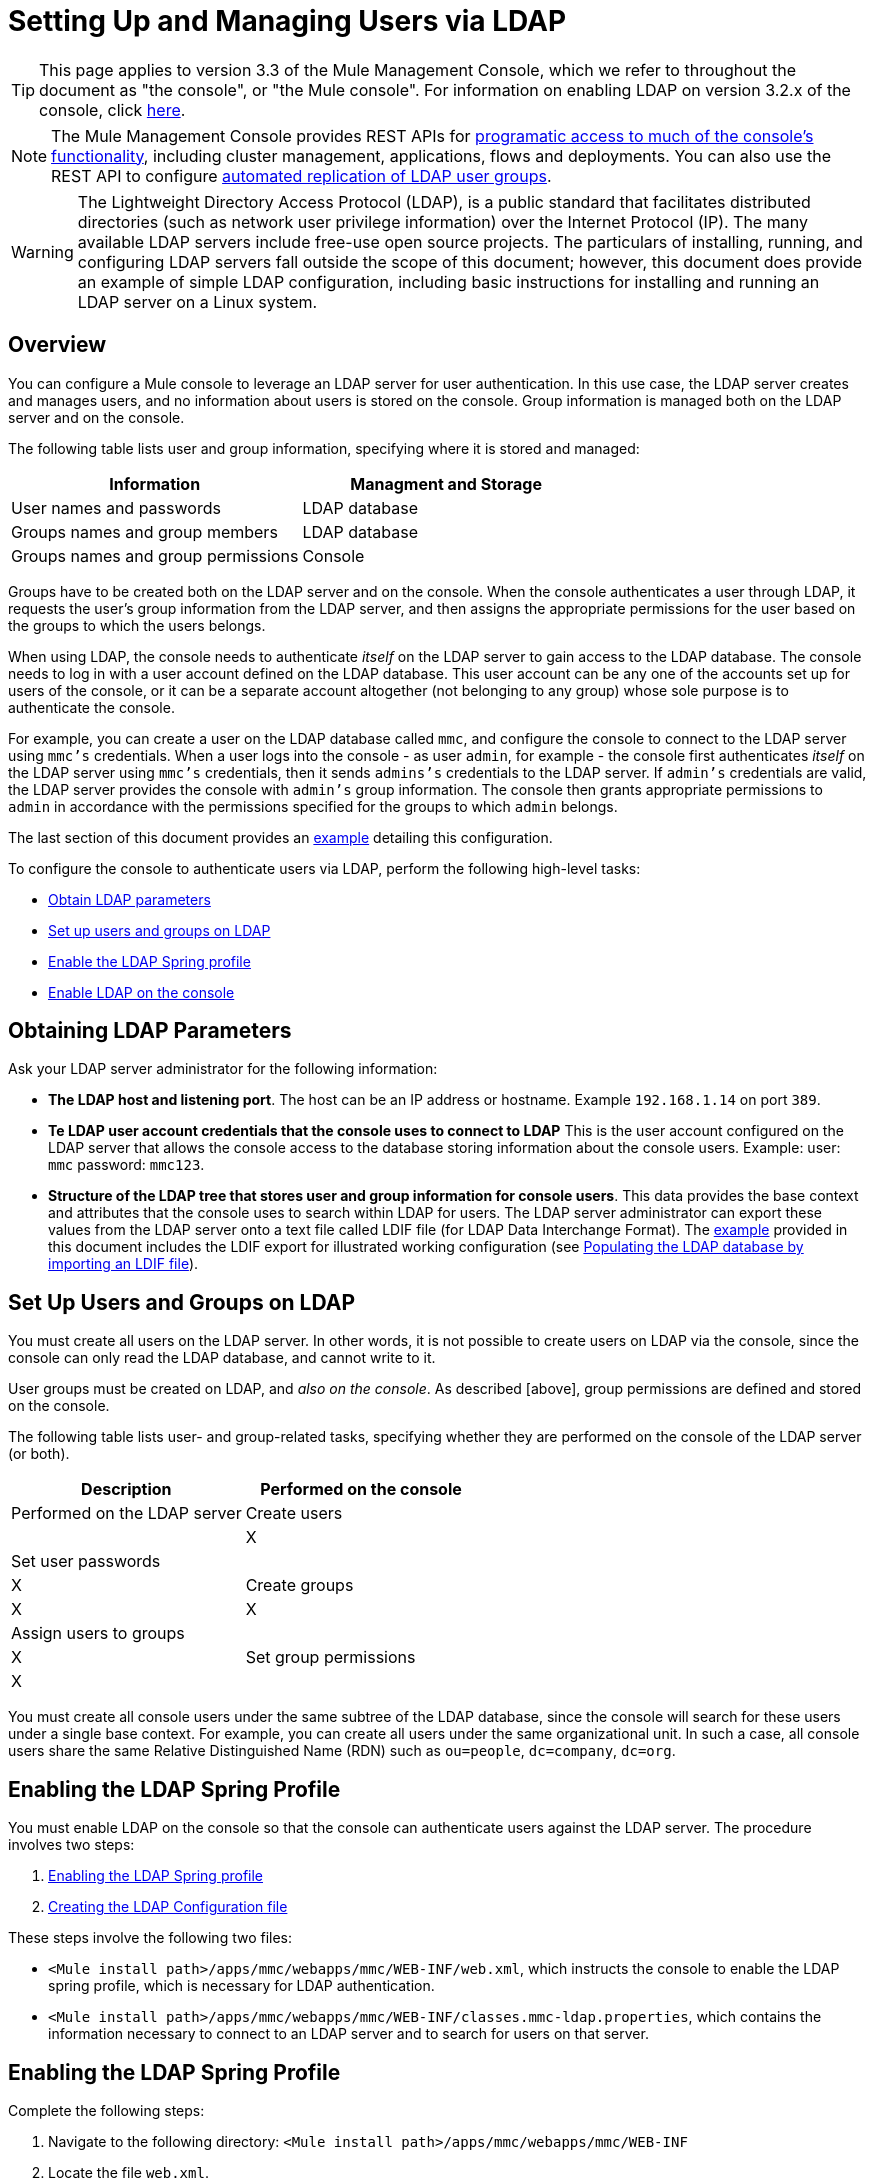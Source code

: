 = Setting Up and Managing Users via LDAP

[TIP]
This page applies to version 3.3 of the Mule Management Console, which we refer to throughout the document as "the console", or "the Mule console". For information on enabling LDAP on version 3.2.x of the console, click link:/documentation-3.2/display/mmc/Enabling+Authentication+Through+LDAP[here].

[NOTE]
The Mule Management Console provides REST APIs for link:/docs/display/34X/Using+the+Management+Console+API[programatic access to much of the console's functionality], including cluster management, applications, flows and deployments. You can also use the REST API to configure link:/docs/display/34X/Using+the+Management+Console+API[automated replication of LDAP user groups].

[WARNING]
The Lightweight Directory Access Protocol (LDAP), is a public standard that facilitates distributed directories (such as network user privilege information) over the Internet Protocol (IP). The many available LDAP servers include free-use open source projects. The particulars of installing, running, and configuring LDAP servers fall outside the scope of this document; however, this document does provide an example of simple LDAP configuration, including basic instructions for installing and running an LDAP server on a Linux system.

== Overview

You can configure a Mule console to leverage an LDAP server for user authentication. In this use case, the LDAP server creates and manages users, and no information about users is stored on the console. Group information is managed both on the LDAP server and on the console.

The following table lists user and group information, specifying where it is stored and managed:

[width="100%",cols=",",options="header"]
|===
|Information |Managment and Storage
|User names and passwords |LDAP database
|Groups names and group members |LDAP database
|Groups names and group permissions |Console
|===

Groups have to be created both on the LDAP server and on the console. When the console authenticates a user through LDAP, it requests the user's group information from the LDAP server, and then assigns the appropriate permissions for the user based on the groups to which the users belongs.

When using LDAP, the console needs to authenticate _itself_ on the LDAP server to gain access to the LDAP database. The console needs to log in with a user account defined on the LDAP database. This user account can be any one of the accounts set up for users of the console, or it can be a separate account altogether (not belonging to any group) whose sole purpose is to authenticate the console.

For example, you can create a user on the LDAP database called `mmc`, and configure the console to connect to the LDAP server using `mmc's` credentials. When a user logs into the console - as user `admin`, for example -  the console first authenticates _itself_ on the LDAP server using `mmc's` credentials, then it sends `admins's` credentials to the LDAP server. If `admin's` credentials are valid, the LDAP server provides the console with `admin's` group information. The console then grants appropriate permissions to `admin` in accordance with the permissions specified for the groups to which `admin` belongs.

The last section of this document provides an link:/docs/display/34X/Setting+Up+and+Managing+Users+via+LDAP#SettingUpandManagingUsersviaLDAP-Example[example] detailing this configuration.

To configure the console to authenticate users via LDAP, perform the following high-level tasks:

* link:/docs/display/34X/Setting+Up+and+Managing+Users+via+LDAP#SettingUpandManagingUsersviaLDAP-ObtainLDAPparameters[Obtain LDAP parameters]
* link:/docs/display/34X/Setting+Up+and+Managing+Users+via+LDAP#SettingUpandManagingUsersviaLDAP-SetupusersandgroupsonLDAP[Set up users and groups on LDAP]
* link:/docs/display/34X/Setting+Up+and+Managing+Users+via+LDAP#SettingUpandManagingUsersviaLDAP-EnablingtheLDAPSpringprofile[Enable the LDAP Spring profile]
* link:/docs/display/34X/Setting+Up+and+Managing+Users+via+LDAP#SettingUpandManagingUsersviaLDAP-EnablingLDAPontheconsole[Enable LDAP on the console]

== Obtaining LDAP Parameters

Ask your LDAP server administrator for the following information:

* *The LDAP host and listening port*. The host can be an IP address or hostname. Example `192.168.1.14` on port `389`.
* *Te LDAP user account credentials that the console uses to connect to LDAP* This is the user account configured on the LDAP server that allows the console access to the database storing information about the console users. Example: user: `mmc` password: `mmc123`.
* *Structure of the LDAP tree that stores user and group information for console users*. This data provides the base context and attributes that the console uses to search within LDAP for users. The LDAP server administrator can export these values from the LDAP server onto a text file called LDIF file (for LDAP Data Interchange Format). The link:/docs/display/34X/Setting+Up+and+Managing+Users+via+LDAP#SettingUpandManagingUsersviaLDAP-Example[example] provided in this document includes the LDIF export for illustrated working configuration (see link:/docs/display/34X/Setting+Up+and+Managing+Users+via+LDAP#SettingUpandManagingUsersviaLDAP-PopulatingtheLDAPdatabasebyimportinganLDIFfile[Populating the LDAP database by importing an LDIF file]).

== Set Up Users and Groups on LDAP

You must create all users on the LDAP server. In other words, it is not possible to create users on LDAP via the console, since the console can only read the LDAP database, and cannot write to it.

User groups must be created on LDAP, and _also on the console_. As described [above], group permissions are defined and stored on the console.

The following table lists user- and group-related tasks, specifying whether they are performed on the console of the LDAP server (or both).

[width="100%",cols=",",options="header"]
|===
|Description |Performed on the console |Performed on the LDAP server
|Create users | |X
|Set user passwords | |X
|Create groups |X |X
|Assign users to groups | |X
|Set group permissions |X |
|===

You must create all console users under the same subtree of the LDAP database, since the console will search for these users under a single base context. For example, you can create all users under the same organizational unit. In such a case, all console users share the same Relative Distinguished Name (RDN) such as `ou=people`, `dc=company`, `dc=org`.

== Enabling the LDAP Spring Profile

You must enable LDAP on the console so that the console can authenticate users against the LDAP server. The procedure involves two steps:

. link:/docs/display/34X/Setting+Up+and+Managing+Users+via+LDAP#SettingUpandManagingUsersviaLDAP-EnablingtheLDAPSpringprofile[Enabling the LDAP Spring profile]
. link:/docs/display/34X/Setting+Up+and+Managing+Users+via+LDAP#SettingUpandManagingUsersviaLDAP-CreatingtheLDAPConfigurationfile[Creating the LDAP Configuration file]

These steps involve the following two files:

* `<Mule install path>/apps/mmc/webapps/mmc/WEB-INF/web.xml`, which instructs the console to enable the LDAP spring profile, which is necessary for LDAP authentication.
* `<Mule install path>/apps/mmc/webapps/mmc/WEB-INF/classes.mmc-ldap.properties`, which contains the information necessary to connect to an LDAP server and to search for users on that server.

== Enabling the LDAP Spring Profile

Complete the following steps:

. Navigate to the following directory: `<Mule install path>/apps/mmc/webapps/mmc/WEB-INF`
. Locate the file `web.xml`.
. Open it with your favorite text editor, then locate the following line:
+
[source, xml, linenums]
----
<param-name>spring.profiles.active</param-name>
----

. Modify the next line to include the LDAP Spring profile as a value:
+
[source, xml, linenums]
----
<param-value>tracking-h2,ldap</param-value>
----

== Creating the LDAP Configuration File

Complete the following steps:

. Navigate the `classpath` directory: `<Mule install path>/apps/mmc/webapps/mmc/WEB-INF/classes`
. Create a file called `mmc-ldap.properties`. This will be the LDAP configuration file.
+
[NOTE]
For Tomcat, the classpath directory is `/lib`.

. Include in this configuration file all the required parameters, substituting the values specific to your environment into the listing below:
+
[source, code, linenums]
----
providerURL=ldap://192.168.1.14:389/
userDn=cn=mmc,dc=company,dc=com
password=mmcadmin
usernameAttribute=uid
userSearchBaseContext=ou=people,dc=company,dc=com
userSearchFilterExpression=(uid={0})
userSearchBase=ou=people,dc=company,dc=com
userSearchAttributeKey=objectclass
userSearchAttributeValue=person
roleDn=ou=groups,dc=company,dc=com
groupSearchFilter=(member={0})
----

The following table describes the properties set through the configuration file:

[width="100%",cols=",",options="header"]
|===
|Property |Description
|`providerURL` |URL, including listening port, of the LDAP server
|`userDn` |Distinguished Name (DN) of the _console user_, i.e. the user the console users to log in to the LDAP server and gain access to the LDAP database.
|`password` |The password of the _console user_. This is the password property of the `initialDirContextFactory` bean.
|`usernameAttribute` |Used to override the default value of the `usernameAttribute` parameter in `org.mule.galaxy.security.ldap.UserLdapEntryMapper`, which is required for ActiveDirectory configuration. The default is `uid`.
|`userSearchBaseContext` |The base context within the LDAP tree structure in which the console searches for users. This is the first `<constructor-arg>` of the `userSearch` bean.
|`userSearchFilterExpression` |A filter expression used to find entries in the LDAP database that match a particular user. For example `(uid={0})` looks for an entry whose `uid` attribute matches the user name as it was supplied to the console in the *Username* field at login. This is the second `<constructor-arg>` of the `userSearch` bean.
|`userSearchBase` |The base context in the LDAP database in which the console will search for users. This is the (`userSearchBase` property of the `userManagerTarget` bean).
|`userSearchAttributeKey` |The attribute used to search for users on the LDAP server. This is the (`userSearchAttributes` property of the `userManagerTarget` bean).
|`userSearchAttributeValue` |This is the value of the attribute used to search for users on the LDAP server.
|`roleDn` |The DN of the context used to search for groups to which the user belongs. This is the second `<constructor-arg>` of the `ldapAuthoritiesPopulator` bean.
|`groupSearchFilter` |A filter expression that finds roles. For instance, (`member={0}`) searches for groups inside the `groupSearchBase` that have an attribute called `member`, whose values contain the user name supplied to the console in the *Username* field at login. This is the `groupSearchFilter` property of the `{ldapAuthoritiesPopulator}` bean.
|===

You can configure user and group search parameters to suit the structure of the LDAP database containing user entries.

== Creating MMC User Groups

As mentioned [above], you need to create users only on the LDAP server, and user groups both on the LDAP server _and_ the Management Console. There are two methods for creating user groups on the console, described below..

=== Method One: Using the LDAP Administrators Group

. On the LDAP server, create a group called `Administrators`
. Define a user belonging to that group.
. Enable LDAP on the console.
. Log in to the console as the user who belongs to the `Administrators` group. The console automatically assigns full administrative privileges to any user belong to the `Administrators` group, so you now have full privileges on the console.
. Create other groups on the console and assign to them the desired permissions.

You perform all further user configurations, such as adding/removing users from groups, on the LDAP server. Once finished, you may remove the `Administrators` groups from the LDAP server if you desire.


==== Using the Console's Administrator Role to Set Up Groups

Assume that the domain for the LDAP database is *company.com*. Users are stored in the Organizational Unit *people*, and groups are stored in the Organizational Unit *groups*.

On the LDAP server:

. Create a user, for example `admin`. The DN of the user will be `cn=admin`, `ou=people`, `dc=company`, `dc=com`.
. Set the user's password
. Create a group called `Administrators`. The DN of the group will be `cn=Administrators`, `ou=groups`, `dc=company`, `dc=com`.
. Set the attribute `member` of group `Administrators` to include user `admin`.

On the console:

. Stop the console
. Enable LDAP on the console (see instructions link:/docs/display/34X/Setting+Up+and+Managing+Users+via+LDAP#SettingUpandManagingUsersviaLDAP-EnablingLDAPontheconsole[above])
. Re-start the console
. Log in as user `admin`, using the password set on the LDAP server.

The console authenticates you as user `admin` on the LDAP server, belonging to the group `Administrators`. So after you log in, the Dashboard provides full functionality provided for users with administrative privileges.

image:Dashboard.jpeg[Dashboard]

You can now create new groups, and modify the permissions of existing groups. To do so, click *Manage Users and Permissions* on the Dashboard, or click *Administration*, then *User Groups*.

After creating/modifying groups to your desired configuration, you may remove the `Administrators` group from the LDAP server if desired.


=== Method Two: Creating Groups on the Console without LDAP Enabled

. Create all necessary users and groups on the LDAP server.
. Launch the console _without_ LDAP enabled.
. Log in to the console.
. Create groups that match the groups already created on the LDAP server.
. Assign appropriate permissions to each group.
. Stop the console.
. Enable LDAP on the console.
. Re-start the console, then log in.

== Example: A Simple LDAP Setup

This example illustrates a simple LDAP configuration, in which the LDAP server and the console exist on the same machine. Specifically, the exercise covers installation and basic configuration of an LDAP server on a Debian-based Linux system. To complete the steps described below, you should be familiar with software installation and configuration on Linux systems.

=== The Environment

This example was created using the following system specifications:

* O.S.: Linux (Xubuntu 12.04 LTS, based on Debian 7 "Wheezy/Sid"). Homepage: http://xubuntu.org
* LDAP Server: OpenLDAP. Homepage: http://www.openldap.org
* LDAP browser: Apache Directory Studio. Homepage: http://directory.apache.org/studio/

This example provides a basic overview of the following tasks:

* link:/docs/display/34X/Setting+Up+and+Managing+Users+via+LDAP#SettingUpandManagingUsersviaLDAP-DownloadinginstallingOpenLDAP[Download and install the OpenLDAP server and utilities]
* link:/docs/display/34X/Setting+Up+and+Managing+Users+via+LDAP#SettingUpandManagingUsersviaLDAP-DownloadingandinstallingtheApacheDirectoryStudioLDAPbrowser[Download and install the Apache Directory Studio LDAP browser]
* link:/docs/display/34X/Setting+Up+and+Managing+Users+via+LDAP#SettingUpandManagingUsersviaLDAP-ConfiguringtheLDAPServer[Configure the LDAP server and create the database]
* link:/docs/display/34X/Setting+Up+and+Managing+Users+via+LDAP#SettingUpandManagingUsersviaLDAP-PopulatingtheLDAPdatabaseusingaGUI[Create LDAP users and groups using Apache Directory Studio] (or alternatively, link:/docs/display/34X/Setting+Up+and+Managing+Users+via+LDAP#SettingUpandManagingUsersviaLDAP-PopulatingtheLDAPdatabasebyimportinganLDIFfile[create the users and groups by importing an LDIF file])
* link:/docs/display/34X/Setting+Up+and+Managing+Users+via+LDAP#SettingUpandManagingUsersviaLDAP-ConfiguretheconsoleforLDAP[Configure the console for use with LDAP]

=== Downloading and Installing the OpenLDAP Server

==== OpenLDAP Installation Options

OpenLDAP is a free, open source LDAP server available for many platforms including most flavors of Unix, Linux, Mac OS X, and Windows. The easiest way to set up OpenLDAP is to install the appropriate packages within a Linux distribution such as Debian, Suse, Red Hat, etc.

The OpenLDAP project distributes the software only in source form, which can be obtained http://www.openldap.org/software/download/[here]. Be sure to check the FAQ http://www.openldap.org/faq/data/cache/1.html[here].

Additionally, several third-party, prepackaged versions are available for download. Of these, the http://lirone.symas.net/symas-com/[Symas Corporation] includes a paid version for Microsoft Windows.

==== Installing on Debian-based Linux Distribution

The OpenLDAP server and the client programs are available in separate packages, respectively called `slapd` and `ldap-utils`. The `ldap-utils` package includes client utilities such as `ldapadd` and `ldapmodify`, which allow you to read and manage LDAP databases via the command line.

To install both packages, run the following command as root:

[source, code, linenums]
----
apt-get install slapd ldap-utils
----



[TIP]
====
*Running commands as root on some Debian-based systems*:

On some Debian-based systems such as Ubuntu or its derivatives, the usual procedure to run commands as root is to issue: `sudo <command>`

Alternatively, you can become root by running (as a user properly authorized in the `/etc/sudoers` file) the following command `sudo su -`
====

Another way to install OpenLDAP is to use a package manager such as `synaptic`, which provides a graphical interface to the system's package database `synaptic` is usually installed by default, and available on the system menu under *System > Synaptic Package Manager*. In `synaptic`, select packages `slapd` and `ldap-utils`, then apply the changes.

=== Downloading and Installing the Apache Directory Studio LDAP Browser

Apache Directory Studio is a free and open source, Eclipse-based LDAP browser and client for use with any LDAP server. It's available for Mac OS X, Linux, and Windows. It can be downloaded directly from the project's http://directory.apache.org/studio/[home page]. Sources are available on the http://directory.apache.org/studio/downloads.html[download page].

Installing Apache Directory Studio is very simple - just uncompress and unpack the install file and run the program binary. Installation instructions for each supported platform can be found http://directory.apache.org/studio/static/users_guide/apache_directory_studio/download_install.html[here].

[TIP]
====

*Uncompressing and unpacking gzipped tar files*:

The Apache Studio installer file for Linux is gzipped tar file (.tar.gz). Most Linux file managers such as `Nautilus` or `Thunar`, provide a way to uncompress and unpack these files using a graphical interface, usually by right-clicking the file and selecting *Open with Archive Manager* or a similar option. To decompress and unpack the file on the command line, navigate to the directory where the file was downloaded and run the following command: `tar zxvf <file>`
====

=== Network Configuration

For this example, we run the OpenLDAP server on the default port on the local machine.

LDAP host: `127.0.0.1`
LDAP port: `389`

=== Configuring the LDAP Server

The OpenLDAP server runs as a daemon called `slapd`. After installing the distribution package, the daemon starts automatically with its default configuration, which it reads from the `/etc/slapd.d` directory.

In this example, we modify `slapd's` configuration to read its parameters from the system-wide LDAP configuration file, `/etc/ldap/ldap.conf`. We then modify this file to include the definition for the database containing the LDAP users. This includes four steps:

. link:/docs/display/34X/Setting+Up+and+Managing+Users+via+LDAP#SettingUpandManagingUsersviaLDAP-Stoppingtheslapddaemon[Stop the slapd daemon]
. link:/docs/display/34X/Setting+Up+and+Managing+Users+via+LDAP#SettingUpandManagingUsersviaLDAP-ModifyingLDAP&#39;sdefaultparametersfile[Modify slapd's default parameters file, `/etc/default/slapd`]
. link:/docs/display/34X/Setting+Up+and+Managing+Users+via+LDAP#SettingUpandManagingUsersviaLDAP-Modifyingthesystem-wideLDAPconfigurationfile[Modify the system-wide LDAP configuration file, `/etc/ldap/ldap.conf`]
. link:/docs/display/34X/Setting+Up+and+Managing+Users+via+LDAP#SettingUpandManagingUsersviaLDAP-Restartingthe{{slapd}}daemon[Restart the slapd daemon]

==== Stopping the slapd daemon

To verify that the `slapd` daemon is running, open a terminal and issue the following command: `ps aux | grep slapd`

If the daemon is running, the command will return the something like the following:

[source, code, linenums]
----
openldap  1172  0.0  0.1 256916  4840 ?        Ssl  11:39   0:00 /usr/sbin/slapd -h ldap:/// ldapi:/// -g openldap -u openldap -F /etc/ldap/slapd.d
----

When the above appears, stop the daemon by issuing the following command as root `service slapd stop`

Finally, verify that is has effectively stopped, by re-issuing the `ps aux` command.

==== Modifying slapd's Default Parameter File

[TIP]
When you modify configuration files, you should backup the original file. For example, make a copy called `<file>.bak` or `<file>.orig` in the same directory.

After stopping the `slapd` daemon, open the file `/etc/default/slapd` with a text editor. Find and replace the following entries, as shown below:

. Find the line that begins with `SLAPD_CONF` and re-write it to read: `SLAPD_CONF=/etc/ldap/ldap.conf`. This tells the daemon to read its configuration from the system-wide LDAP configuration file, `/etc/ldap/ldap.conf`, which we will modify in the following step.

. Find the line that begins with `SLAPD_PIDFILE`, and re-write it to read: (`SLAPD_PIDFILE=/var/run/slapd.pid` This tells the daemon to write the its Process Identification Number (PID) to the file `/var/run/slapd.pid`. The daemon will not start without this setting.

.Find the line that begins with `SLAPD_SERVICES`, and re-write it to read: `SLAPD_SERVICES="ldap://0.0.0.0:389/"`. This instructs the daemon to listen on port 389 (the default port) on all network interfaces.

==== Modify the System-wide LDAP Configuration File

. Backup the contents of the file `/etc/ldap/ldap.conf`.
. Replace the contents of the file with the contents listed below. (You will need to replace the contents of the `rootpw` field with your own password or hash.)
+
[source, code, linenums]
----
#
# LDAP Defaults
#
 
# See ldap.conf(5) for details
# This file should be world readable but not world writable.
 
loglevel 256
 
include /etc/ldap/schema/core.schema
include /etc/ldap/schema/cosine.schema
include /etc/ldap/schema/inetorgperson.schema
include /etc/ldap/schema/openldap.schema
include /etc/ldap/schema/misc.schema
include /etc/ldap/schema/collective.schema
include /etc/ldap/schema/dyngroup.schema
 
modulepath /usr/lib/ldap
moduleload back_bdb.la
 
database bdb
suffix "dc=company,dc=com"
rootdn "cn=Manager,dc=company,dc=com"
rootpw {MD5}n2Hfn6TPhHfYzebqdqm1XA==
----

This is a basic configuration file with only one database, which we've setup for this example.

The following table describes LDAP configuration file parameters.

[width="100%",cols=",",options="header"]
|===
|Item |Description
|`loglevel` |Specifies logging details. Level 256 logs connection, operation, and results statistics. On this system, by default `slapd` logs to `/var/log/syslog`.
|`modulepath` |Specifies a list of directories to search for loadable modules.
|`moduleload` |Specifies the names of modules to load, which in this case is the `bdb` module for loading a Berkeley database.
|`database` |Marks the beginning of a new database instance definition, starting with database type.
|`suffix` |The DN suffix of all queries that will be passed to the database.
|`rootdn` |The DN of the root user of the database. This user has full read-write access to the database. In this example, we employ users to create entries for console users. The console itself only needs `read access` to the database. It can log in to LDAP as different user.
|`rootpw` |The password for the database root user. In this case, the file stores an MD5 hash of the password. Passwords can be stored in clear text, but this is a security risk since this configuration file is world-readable. Password hashes can be generate with the `slappasswd` command, as explained below.
|===

[TIP]
====
*How to generate a hash for the database root user password (optional)*

As shown link:/docs/display/34X/Setting+Up+and+Managing+Users+via+LDAP#SettingUpandManagingUsersviaLDAP-System-wideLDAPconfigurationfile[above], the LDAP configuration file stores the user name and password for the root user of the database. The password can be stored in clear text; however, this constitutes a security risk, since the LDAP configuration file is world-readable. To generate a hash for the password, run the following command: `slappasswd -h <scheme> -s <secret>`

`<scheme>` is an RFC 2307 scheme such as `{MD5}`, `{CRYPT}` or `{SSHA}` (the default), and `<secret>` is the secret to hash. If invoked with no arguments, the command prompts for the secret and outputs the resulting `{SSHA}` hash.

The output of this command should be similar to the following: `{MD5}Xr4ilOzQ4PCOq3aQ0qbuaQ==`

This output can be copy-pasted into the LDAP configuration file for the `rootpw` field
====


==== Test the LDAP Server

To test the LDAP server, open a connection to the server and perform a search. To do this, issue the following command:

[source, code, linenums]
----
ldapsearch -x -b '' -s base '(objectclass=*)' namingContexts
----

For this example, the command should return the following output:

[source, code, linenums]
----
# extended LDIF
#
# LDAPv3
# base <> with scope baseObject
# filter: (objectclass=*)
# requesting: namingContexts
#
 
#
dn:
namingContexts: dc=company,dc=com
 
# search result
search: 2
result: 0 Success
 
# numResponses: 2
# numEntries: 1
----

==== Creating LDAP Database Entries

At this point, the LDAP server is running and an empty database has been created. We being populating the database by creating the database root user, which is necessary for log in with Apache Studio and for adding database entries using its graphical interface.

Create a text file with the following text:

[source, code, linenums]
----
dn: dc=company,dc=com
objectclass: dcObject
objectclass: organization
o: My Company
dc: company
 
dn: cn=Manager,dc=company,dc=com
objectclass: organizationalRole
cn: Manager
----

[IMPORTANT]
It is essential to check spacing when working with LDIF files. Be sure to leave only one blank line between entries (and no spaces or tabs in blank lines), and no spaces or tabs at the beginning or end of any line of text.

Now, create the initial database entries with the command:

[source, code, linenums]
----
ldapadd -x -D "cn=Manager,dc=company,dc=com" -W -f <file>
----

The command will prompt you for the root user's password. Enter the password that you set in the system-wide LDAP configuration file.

The command should return the following output:

[source, code, linenums]
----
Enter LDAP Password:
adding new entry "dc=company,dc=com"
 
adding new entry "cn=Manager,dc=company,dc=com"
----

At this point, the database root user, with DN `"n=Manager,dc=company,dc=com"` has been defined.

We log in with this user in order to populate the database.

==== Populate the LDAP Database

There are two methods for populating the LDAP database: manually defining each database object by means of a graphical user interface, or writing an LDIF file with the database object definitions, then importing the file into LDAP. This example describes both methods

link:/docs/display/34X/Setting+Up+and+Managing+Users+via+LDAP#SettingUpandManagingUsersviaLDAP-PopulatingtheLDAPdatabaseusingaGUI[Populating the LDAP database using a GUI (Apache Studio)]
link:/docs/display/34X/Setting+Up+and+Managing+Users+via+LDAP#SettingUpandManagingUsersviaLDAP-PopulatingtheLDAPdatabasebyimportinganLDIFfile[Populating the LDAP database by importing an LDIF file]

==== Populating the LDAP Database using a GUI (Apache Studio)

===== Launch Apache Studio

Navigate to the directory where you decompressed the Apache Studio gzipped tar file. Open a terminal window and type:

[source, code, linenums]
----
cd <Apache Studio directory>
----

For example:

[source, code, linenums]
----
cd ApacheDirectoryStudio-linux-x86_64-1.5.3.v20100330/
----

[TIP]
When using the terminal, pressing the Tab key will usually auto-complete the folder and file names.

Once in the directory, issue the following command:

[source, code, linenums]
----
./ApacheDirectoryStudio
----

Apache Studio's Welcome screen (usually a blank screen) appears.

In order to begin populating the database, you must first create a connection to the database, which you accomplish by completing the following steps:

. Open the *LDAP* menu, then click on *New Connection*. The *Network Parameter* window pops up.
+
image:1-conn.parameters.png[1-conn.parameters]

. Fill in the required fields:

* *Connection name*: Specify any meaningful name. For this example, we use `local`.
* *Hostname*: Hostname or IP address of the the LDAP server. In this example, it's on localhost, `127.0.0.1`.
* *Port*: In this example, port `389` (default for LDAP).
* *Encryption method*: `No encryption`

. To test the connection, click on *Check Network Parameter*, then click *Next*.
+
[TIP]
====
If you experience connection problems while trying to establish a connection to an LDAP server on a different host, issue a telnet command to port `389` on the LDAP host by running the following command: `telnet <host> <port>`.

For example:

[source, code, linenums]
----
telnet 192.168.1.14 389
----

If the connection is successful, output should resemble the following:

[source, code, linenums]
----
syrah:~$ telnet 127.0.0.1 389
Trying 127.0.0.1...
Connected to 127.0.0.1.
Escape character is '^]'.
----

On the other hand, a `Connection refused` error indicates that nothing is listening on the specified port. Any other results may indicate a network issue, such as a firewall between your machine and the LDAP host.
====

After setting network parameters, the wizard takes you to the *Authentication* window:

image:2-auth_user.png[2-auth_user]

Enter the required information:

*Authentication Method*: `Simple authentication`
*Bind DN or user*: The root user of the database, as defined on the LDAP configuration file and created with the LDIF import described above. In this case *cn=Manager, dc=company, dc=com*.
*Bind password*: The password for the database root user, as defined on the LDAP configuration file.

Click *Check Authentication* to verify authentication, then click *Finish*.

Apache Directory Studio is now connected to the LDAP server. The *LDAP Browser* pane displays a top-level entry called *DIT* (Directory Information Tree). Click the arrow next to *DIT* to expand the contents of the database. At this point, the database only contains one object: the root user, Manager.

image:4-initial_DB_objects.png[4-initial_DB_objects]

===== Creating Organizational Units

We create two organizational units (ou): *groups*, for storing group definitions; and *people*, for storing user definitions.

. In the *LDAP Browser* pane, right-click the domain entry for the database, *dc=company,dc=com*.
. On the pop-up menu, click *New*, then select *New Entry*.
. In the *Entry Creation Method* window, click *Create entry from scratch*, then click *Next*. The wizard takes you to the *Object Classes* window:
+
image:5-create_obj_wizard-ob_classes.png[5-create_obj_wizard-ob_classes]

. In the *Available object classes* input box, begin typing *OrganizationalUnit*. The search box automatically selects available objects that match your search.
+
image:6-create_obj_wizard-ob_classes.png[6-create_obj_wizard-ob_classes]

. Click *OrganizationalUnit*.
. Click *Add*, then click *Next*. The next window is the *Distinguished Name* window:
+
image:7-create_obj_wizard-DN.png[7-create_obj_wizard-DN]

. In the *RDN* field, enter *ou*, then press *Enter*.
. In the *=* field, enter *groups*. When you do so, the *DN Preview* window fills automatically with the *Distinguished Name* of the entry you are creating, in this case `ou=groups`, `dc=company`, `dc=com`.
. Click *Next*. The wizard takes you to the *Attributes* pop-up window:
+
image:8-create_obj_wizard-attrs.png[8-create_obj_wizard-attrs]
+
The window displays the list of attributes of the object just created.

. Click *Finish* to write the changes to the LDAP database. An object of type OrganizationalUnit called `groups`, with DN `ou=groups`, `dc=company`, `dc=com`, is created, and it appears in the *LDAP Browser* pane.

Repeat the above process, creating a new OrganiationalUnit object called *people*.

===== Creating Users

At this point, the LDAP database contains the root user plus two empty organizational units called `groups` and `people`. We next create the entries for three users, all under the `people` organizational unit.

[width="100%",cols=",",options="header"]
|===
|User |User's function in this configuration
|mmc |Allow the console to authenticate _itself_ on LDAP, to gain read access to the database. The credentials for this user are stored in the console's LDAP configuration file, `mmc-ldap.properties`.
|admin |This is a console user. It will be a member of the `Administrators` group, and have full administrative priviligies on the console.
|testuser1 |This is a console user with limited permissions, created for this example.
|===

The procedure for creating users is the same as that for creating groups. The values (object type and attributes) differ, of course.

. Right-click the *ou=people* entry in the LDAP tree, select *New*, then *New Entry*.
. In the *Object Classes* window, select *inetOrgPerson*, then click *Next*.
. In the *Distinguished Name* window, type `cn` into the *RDN* field, then press *Enter*.
. In the *=* field enter `mmc`. When you do so, the *DN Preview* window should fill automatically with the *Distinguished Name* of the entry you are creating, in this case `cn=mmc,ou=people,dc-company,dc=com`.
. Press *Next*.
. When the *Attributes* window prompts you to specify a value for the *sn* field, right-click the *sn* field, then select *Edit Value*. Type *mmc*,then click *Finish*.

The `mmc` user has been created with the following attributes:

* objectClass: `inetOrgPerson`
* objectClass: `organizationalPerson`
* objectClass: `person`
* objectClass: `top`
* cn: `mmc`
* sn: `mmc`

You must add two more attributes:

uid: `mmc`
userPassword: `mmc123`

. To add these attributes, click the *New Attribute* icon (highlighted below).
+
image:9-create_obj_wizard-user_attrs.png[9-create_obj_wizard-user_attrs]

. In the *Attribute Type* window input box, type `uid` (or select *uid* from the drop-down menu by clicking the arrow to the right of the input box).
. Click *Next*, then *Finish*.
. Type *mmc*, then press *Enter*.
. Click on the *New Attribute* icon again, then type or select *userPassword*.
. Click *Next*.
. In the *Options* window, click *Finish*.
+
image:10-create_obj_wizard-user_pass.png[10-create_obj_wizard-user_pass]

. When prompted for the new password, type *mmc123* (or another password of your choice; you will have to specify this same password in the console's `mmc-ldap.properties` file) in the *Enter New Password* field.
. In the *Select Hash Method* menu, select *Plaintext*, then click *OK*.

User `mmc` has now been defined with all attributes that will be employed in this example configuration.

Repeat the above procedure to create users *admin* and *testuser1*, assigning the passwords of your choice. These passwords will be entered by the users when logging into the console.

===== Creating and Defining the Adminstrators Group

. On the *LDAP Browser* pane, right-click on the *ou=groups* entry in the directory tree.
. Select *New*, then *New Entry*.
. Following the same procedure for creating organizational units and users, define an entry with the following attributes:

** objectClass: `groupOfNames`
** cn: `Administrators`
** `member`: `admin,ou=people,dc=company,dc=com`

After you have defined the *cn* attribute, the object creation wizard prompts you to enter a valuefor the *member* attribute. This is the DN or the user that will belong to the `Administrator` group. You can either type the DN of the user (see above) or click *Browse* to select the user from the database:

image:11-create_obj_wizard-groupmember.png[11-create_obj_wizard-groupmember]

As you can see, group membership is not stored with the user's definition, but with the definitions of the groups to which the user belongs. If you want more than one user to belong to the group, use the *New Attribute* icon, (see above) to add more attributes to the group, completing these steps as well:

. Select *member* as the attribute type.
. Select the additional user that will be a member of the group.

When a user logs in to the console, the console first asks the LDAP server to verify the user name and password, and then requests a list of the groups that the user belongs to. The parameters for this search are defined in the following line on the `mmc-ldap.properties` file:

[source, code, linenums]
----
groupSearchFilter=(member={0})
----

===== Creating and Defining a Test User and Group

Following the procedures outlined above, create a user called *`testuser1`* and a group called *testgroup*, with `testuser1` as member of the group.

===== Configure the Console for LDAP

Follow the procedure outlined link:/docs/display/34X/Setting+Up+and+Managing+Users+via+LDAP#SettingUpandManagingUsersviaLDAP-EnablingLDAPontheconsole[above] to Enable LDAP on the console. For this example, the contents of the `mmc-ldap.properties` file are as follows:

[source, code, linenums]
----
providerURL=ldap://127.0.0.1:389/
userDn=cn=mmc,ou=people,dc=company,dc=com
password=mmc123
userSearchBaseContext=ou=people,dc=company,dc=com
userSearchFilterExpression=(uid={0})
userSearchBase=ou=people,dc=company,dc=com
userSearchAttributeKey=objectclass
userSearchAttributeValue=person
roleDn=ou=groups,dc=company,dc=com
groupSearchFilter=(member={0})
----

===== Test Console Logins

Start the console and log in as user *admin*, using the password set in LDAP when creating the user. Since user admin is a member of the Administrators group, the console has given the user the default set of full administrative permissions for the group. On log in, the console displays the Dashboard, which exposes full functionality for members of the group.

Once logged in to the console, verify that the console has correctly read all users from the LDAP server. To do this, click *Administration*. You should see a list of all the users created on the LDAP database, in this case, `mmc`, `admin` and `testuser1`.

image:12-mmc-userlist.png[12-mmc-userlist]

Create a group called *testgroup*:

. Navigate to the *Manage* pane on the left-hand side of the screen.
. Click *User Groups*.
. Click *New* on the right hand of the screen, then enter:
** group *Name*
** *Description* (if desired)
** set the permissions.

For this test group, set the following permissions:

*Applications - View*
*Deployments - View*
*Flows - View*
*Tracking - View*
*Files - View*
*Servers - View*

*Server Group Permissions: All*

Log out of the console, then log back in as *testuser1*. The console displays the Dashboard, but with limited options matching the limited permissions of group `testgroup`:

image:13-mmc-limited_dashboard.png[13-mmc-limited_dashboard]

===== Where to Go from Here

You can create new users and groups on LDAP and assign members to the groups. Then, on the console, set the desired permissions for each group. You can then remove the `Administrators` group from LDAP, if desired.

[WARNING]
After modifying the LDAP database, restart the console to allow it to re-read the contents of the LDAP database.

==== Alternative Method of Populating the LDAP Database: Importing an LDIF File

To automatically create database objects in LDAP, you first define the objects in an LDIF file, then import the file into LDAP with the `ldapadd` command.

Below you will find the LDIF file for all of the database user and group objects created in this example. If you wish to automatically replicate this user and group configuration into your LDAP database, copy-paste the below code into a plain text file, then import the file with the command:

[source, code, linenums]
----
ldapadd -x -D "cn=Manager,dc=company,dc=com" -W -f <file>
----

You may wish to modify the `userPassword` values before importing.

LDIF file contents:

[source, code, linenums]
----
dn: ou=groups,dc=company,dc=com
objectClass: organizationalUnit
objectClass: top
ou: groups
 
dn: ou=people,dc=company,dc=com
objectClass: organizationalUnit
objectClass: top
ou: people
 
dn: cn=Administrators,ou=groups,dc=company,dc=com
objectClass: groupOfNames
objectClass: top
cn: Administrators
member: cn=admin,ou=people,dc=company,dc=com
 
dn: cn=admin,ou=people,dc=company,dc=com
objectClass: inetOrgPerson
objectClass: organizationalPerson
objectClass: person
objectClass: top
cn: admin
sn: admin
uid: admin
userPassword: mmcadmin
 
dn: cn=Developers,ou=groups,dc=company,dc=com
objectClass: groupOfNames
objectClass: top
cn: Developers
member: cn=admin,ou=people,dc=company,dc=com
 
dn: cn=testuser1,ou=people,dc=company,dc=com
objectClass: inetOrgPerson
objectClass: organizationalPerson
objectClass: person
objectClass: top
cn: testuser1
sn: testuser1
uid: testuser1
userPassword: testuser1123
 
dn: cn=testgroup,ou=groups,dc=company,dc=com
objectClass: groupOfNames
objectClass: top
cn: testgroup
member: cn=testuser1,ou=people,dc=company,dc=com
 
dn: cn=mmc,ou=people,dc=company,dc=com
objectClass: inetOrgPerson
objectClass: organizationalPerson
objectClass: person
objectClass: top
cn: mmc
sn: mmc
uid: mmc
userPassword: mmc123
----

==== Basic Logging of LDAP Events

By default, the LDAP server logs events to `/var/log/syslog`. In case of authentication issues, check this log for details.

Below is an extract of the log, showing events logged by slapd when a user logs into the console. There are two BIND operations (user authentications) to the LDAP server; the first occurs when the console starts and authenticates itself (See: the second and third lines in the extract below). After establishing the context base for searching, LDAP searches for `user admin`, authenticates the user, then searches for the groups the user belongs to.

[source, code, linenums]
----
Jun  6 17:02:21 syrah slapd[1099]: conn=1007 fd=15 ACCEPT from IP=127.0.0.1:34467 (IP=0.0.0.0:389)
Jun  6 17:02:21 syrah slapd[1099]: conn=1007 op=0 BIND dn="cn=mmc,ou=people,dc=company,dc=com" method=128
Jun  6 17:02:21 syrah slapd[1099]: conn=1007 op=0 BIND dn="cn=mmc,ou=people,dc=company,dc=com" mech=SIMPLE ssf=0
Jun  6 17:02:21 syrah slapd[1099]: conn=1007 op=0 RESULT tag=97 err=0 text=
Jun  6 17:02:21 syrah slapd[1099]: conn=1007 op=1 SRCH base="ou=people,dc=company,dc=com" scope=2 deref=3 filter="(uid=admin)"
Jun  6 17:02:21 syrah slapd[1099]: <= bdb_equality_candidates: (objectClass) not indexed
Jun  6 17:02:21 syrah slapd[1099]: <= bdb_equality_candidates: (uid) not indexed
Jun  6 17:02:21 syrah slapd[1099]: conn=1007 op=1 SEARCH RESULT tag=101 err=0 nentries=1 text=
Jun  6 17:02:21 syrah slapd[1099]: conn=1008 fd=16 ACCEPT from IP=127.0.0.1:34468 (IP=0.0.0.0:389)
Jun  6 17:02:21 syrah slapd[1099]: conn=1008 op=0 BIND dn="cn=admin,ou=people,dc=company,dc=com" method=128
Jun  6 17:02:21 syrah slapd[1099]: conn=1008 op=0 BIND dn="cn=admin,ou=people,dc=company,dc=com" mech=SIMPLE ssf=0
Jun  6 17:02:21 syrah slapd[1099]: conn=1008 op=0 RESULT tag=97 err=0 text=
Jun  6 17:02:21 syrah slapd[1099]: conn=1008 op=1 SRCH base="cn=admin,ou=people,dc=company,dc=com" scope=0 deref=3 filter="(objectClass=*)"
Jun  6 17:02:21 syrah slapd[1099]: conn=1008 op=1 SEARCH RESULT tag=101 err=0 nentries=1 text=
Jun  6 17:02:21 syrah slapd[1099]: conn=1008 op=2 UNBIND
Jun  6 17:02:21 syrah slapd[1099]: conn=1008 fd=16 closed
Jun  6 17:02:21 syrah slapd[1099]: conn=1007 op=2 SRCH base="ou=groups,dc=company,dc=com" scope=2 deref=3 filter="(member=cn=admin,ou=people,dc=company,dc=com)"
Jun  6 17:02:21 syrah slapd[1099]: conn=1007 op=2 SRCH attr=cn objectClass javaSerializedData javaClassName javaFactory javaCodeBase javaReferenceAddress javaClassNames javaRemoteLocation
----
